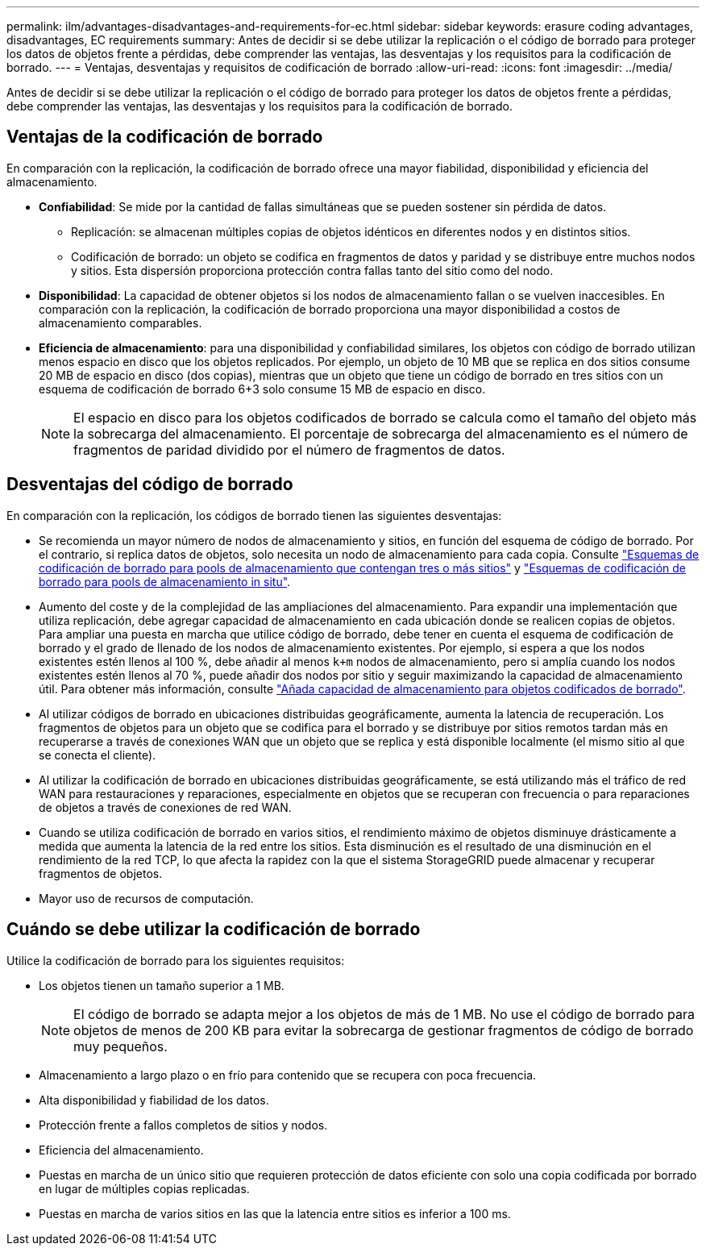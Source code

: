 ---
permalink: ilm/advantages-disadvantages-and-requirements-for-ec.html 
sidebar: sidebar 
keywords: erasure coding advantages, disadvantages, EC requirements 
summary: Antes de decidir si se debe utilizar la replicación o el código de borrado para proteger los datos de objetos frente a pérdidas, debe comprender las ventajas, las desventajas y los requisitos para la codificación de borrado. 
---
= Ventajas, desventajas y requisitos de codificación de borrado
:allow-uri-read: 
:icons: font
:imagesdir: ../media/


[role="lead"]
Antes de decidir si se debe utilizar la replicación o el código de borrado para proteger los datos de objetos frente a pérdidas, debe comprender las ventajas, las desventajas y los requisitos para la codificación de borrado.



== Ventajas de la codificación de borrado

En comparación con la replicación, la codificación de borrado ofrece una mayor fiabilidad, disponibilidad y eficiencia del almacenamiento.

* *Confiabilidad*: Se mide por la cantidad de fallas simultáneas que se pueden sostener sin pérdida de datos.
+
** Replicación: se almacenan múltiples copias de objetos idénticos en diferentes nodos y en distintos sitios.
** Codificación de borrado: un objeto se codifica en fragmentos de datos y paridad y se distribuye entre muchos nodos y sitios.  Esta dispersión proporciona protección contra fallas tanto del sitio como del nodo.


* *Disponibilidad*: La capacidad de obtener objetos si los nodos de almacenamiento fallan o se vuelven inaccesibles.  En comparación con la replicación, la codificación de borrado proporciona una mayor disponibilidad a costos de almacenamiento comparables.
* *Eficiencia de almacenamiento*: para una disponibilidad y confiabilidad similares, los objetos con código de borrado utilizan menos espacio en disco que los objetos replicados.  Por ejemplo, un objeto de 10 MB que se replica en dos sitios consume 20 MB de espacio en disco (dos copias), mientras que un objeto que tiene un código de borrado en tres sitios con un esquema de codificación de borrado 6+3 solo consume 15 MB de espacio en disco.
+

NOTE: El espacio en disco para los objetos codificados de borrado se calcula como el tamaño del objeto más la sobrecarga del almacenamiento. El porcentaje de sobrecarga del almacenamiento es el número de fragmentos de paridad dividido por el número de fragmentos de datos.





== Desventajas del código de borrado

En comparación con la replicación, los códigos de borrado tienen las siguientes desventajas:

* Se recomienda un mayor número de nodos de almacenamiento y sitios, en función del esquema de código de borrado. Por el contrario, si replica datos de objetos, solo necesita un nodo de almacenamiento para cada copia. Consulte link:what-erasure-coding-schemes-are.html#erasure-coding-schemes-for-storage-pools-containing-three-or-more-sites["Esquemas de codificación de borrado para pools de almacenamiento que contengan tres o más sitios"] y link:what-erasure-coding-schemes-are.html#erasure-coding-schemes-for-one-site-storage-pools["Esquemas de codificación de borrado para pools de almacenamiento in situ"].
* Aumento del coste y de la complejidad de las ampliaciones del almacenamiento. Para expandir una implementación que utiliza replicación, debe agregar capacidad de almacenamiento en cada ubicación donde se realicen copias de objetos. Para ampliar una puesta en marcha que utilice código de borrado, debe tener en cuenta el esquema de codificación de borrado y el grado de llenado de los nodos de almacenamiento existentes. Por ejemplo, si espera a que los nodos existentes estén llenos al 100 %, debe añadir al menos `k+m` nodos de almacenamiento, pero si amplía cuando los nodos existentes estén llenos al 70 %, puede añadir dos nodos por sitio y seguir maximizando la capacidad de almacenamiento útil. Para obtener más información, consulte link:../expand/adding-storage-capacity-for-erasure-coded-objects.html["Añada capacidad de almacenamiento para objetos codificados de borrado"].
* Al utilizar códigos de borrado en ubicaciones distribuidas geográficamente, aumenta la latencia de recuperación. Los fragmentos de objetos para un objeto que se codifica para el borrado y se distribuye por sitios remotos tardan más en recuperarse a través de conexiones WAN que un objeto que se replica y está disponible localmente (el mismo sitio al que se conecta el cliente).
* Al utilizar la codificación de borrado en ubicaciones distribuidas geográficamente, se está utilizando más el tráfico de red WAN para restauraciones y reparaciones, especialmente en objetos que se recuperan con frecuencia o para reparaciones de objetos a través de conexiones de red WAN.
* Cuando se utiliza codificación de borrado en varios sitios, el rendimiento máximo de objetos disminuye drásticamente a medida que aumenta la latencia de la red entre los sitios.  Esta disminución es el resultado de una disminución en el rendimiento de la red TCP, lo que afecta la rapidez con la que el sistema StorageGRID puede almacenar y recuperar fragmentos de objetos.
* Mayor uso de recursos de computación.




== Cuándo se debe utilizar la codificación de borrado

Utilice la codificación de borrado para los siguientes requisitos:

* Los objetos tienen un tamaño superior a 1 MB.
+

NOTE: El código de borrado se adapta mejor a los objetos de más de 1 MB. No use el código de borrado para objetos de menos de 200 KB para evitar la sobrecarga de gestionar fragmentos de código de borrado muy pequeños.

* Almacenamiento a largo plazo o en frío para contenido que se recupera con poca frecuencia.
* Alta disponibilidad y fiabilidad de los datos.
* Protección frente a fallos completos de sitios y nodos.
* Eficiencia del almacenamiento.
* Puestas en marcha de un único sitio que requieren protección de datos eficiente con solo una copia codificada por borrado en lugar de múltiples copias replicadas.
* Puestas en marcha de varios sitios en las que la latencia entre sitios es inferior a 100 ms.

